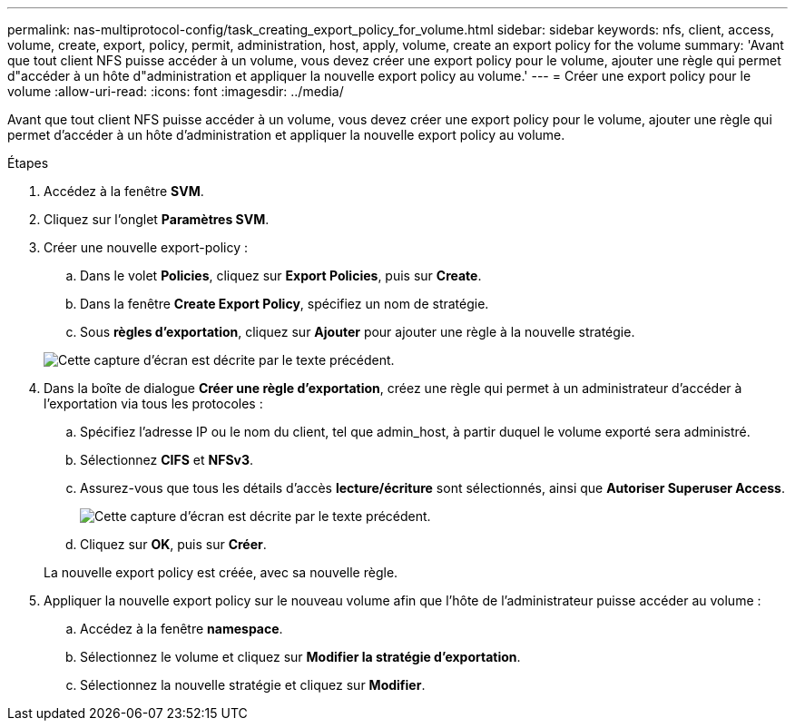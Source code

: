 ---
permalink: nas-multiprotocol-config/task_creating_export_policy_for_volume.html 
sidebar: sidebar 
keywords: nfs, client, access, volume, create, export, policy, permit, administration, host, apply, volume, create an export policy for the volume 
summary: 'Avant que tout client NFS puisse accéder à un volume, vous devez créer une export policy pour le volume, ajouter une règle qui permet d"accéder à un hôte d"administration et appliquer la nouvelle export policy au volume.' 
---
= Créer une export policy pour le volume
:allow-uri-read: 
:icons: font
:imagesdir: ../media/


[role="lead"]
Avant que tout client NFS puisse accéder à un volume, vous devez créer une export policy pour le volume, ajouter une règle qui permet d'accéder à un hôte d'administration et appliquer la nouvelle export policy au volume.

.Étapes
. Accédez à la fenêtre *SVM*.
. Cliquez sur l'onglet *Paramètres SVM*.
. Créer une nouvelle export-policy :
+
.. Dans le volet *Policies*, cliquez sur *Export Policies*, puis sur *Create*.
.. Dans la fenêtre *Create Export Policy*, spécifiez un nom de stratégie.
.. Sous *règles d'exportation*, cliquez sur *Ajouter* pour ajouter une règle à la nouvelle stratégie.


+
image::../media/export_policy_create_nas_mp.gif[Cette capture d'écran est décrite par le texte précédent.]

. Dans la boîte de dialogue *Créer une règle d'exportation*, créez une règle qui permet à un administrateur d'accéder à l'exportation via tous les protocoles :
+
.. Spécifiez l'adresse IP ou le nom du client, tel que admin_host, à partir duquel le volume exporté sera administré.
.. Sélectionnez *CIFS* et *NFSv3*.
.. Assurez-vous que tous les détails d'accès *lecture/écriture* sont sélectionnés, ainsi que *Autoriser Superuser Access*.
+
image::../media/export_rule_for_admin_manual_multi_nas_mp.gif[Cette capture d'écran est décrite par le texte précédent.]

.. Cliquez sur *OK*, puis sur *Créer*.


+
La nouvelle export policy est créée, avec sa nouvelle règle.

. Appliquer la nouvelle export policy sur le nouveau volume afin que l'hôte de l'administrateur puisse accéder au volume :
+
.. Accédez à la fenêtre *namespace*.
.. Sélectionnez le volume et cliquez sur *Modifier la stratégie d'exportation*.
.. Sélectionnez la nouvelle stratégie et cliquez sur *Modifier*.



